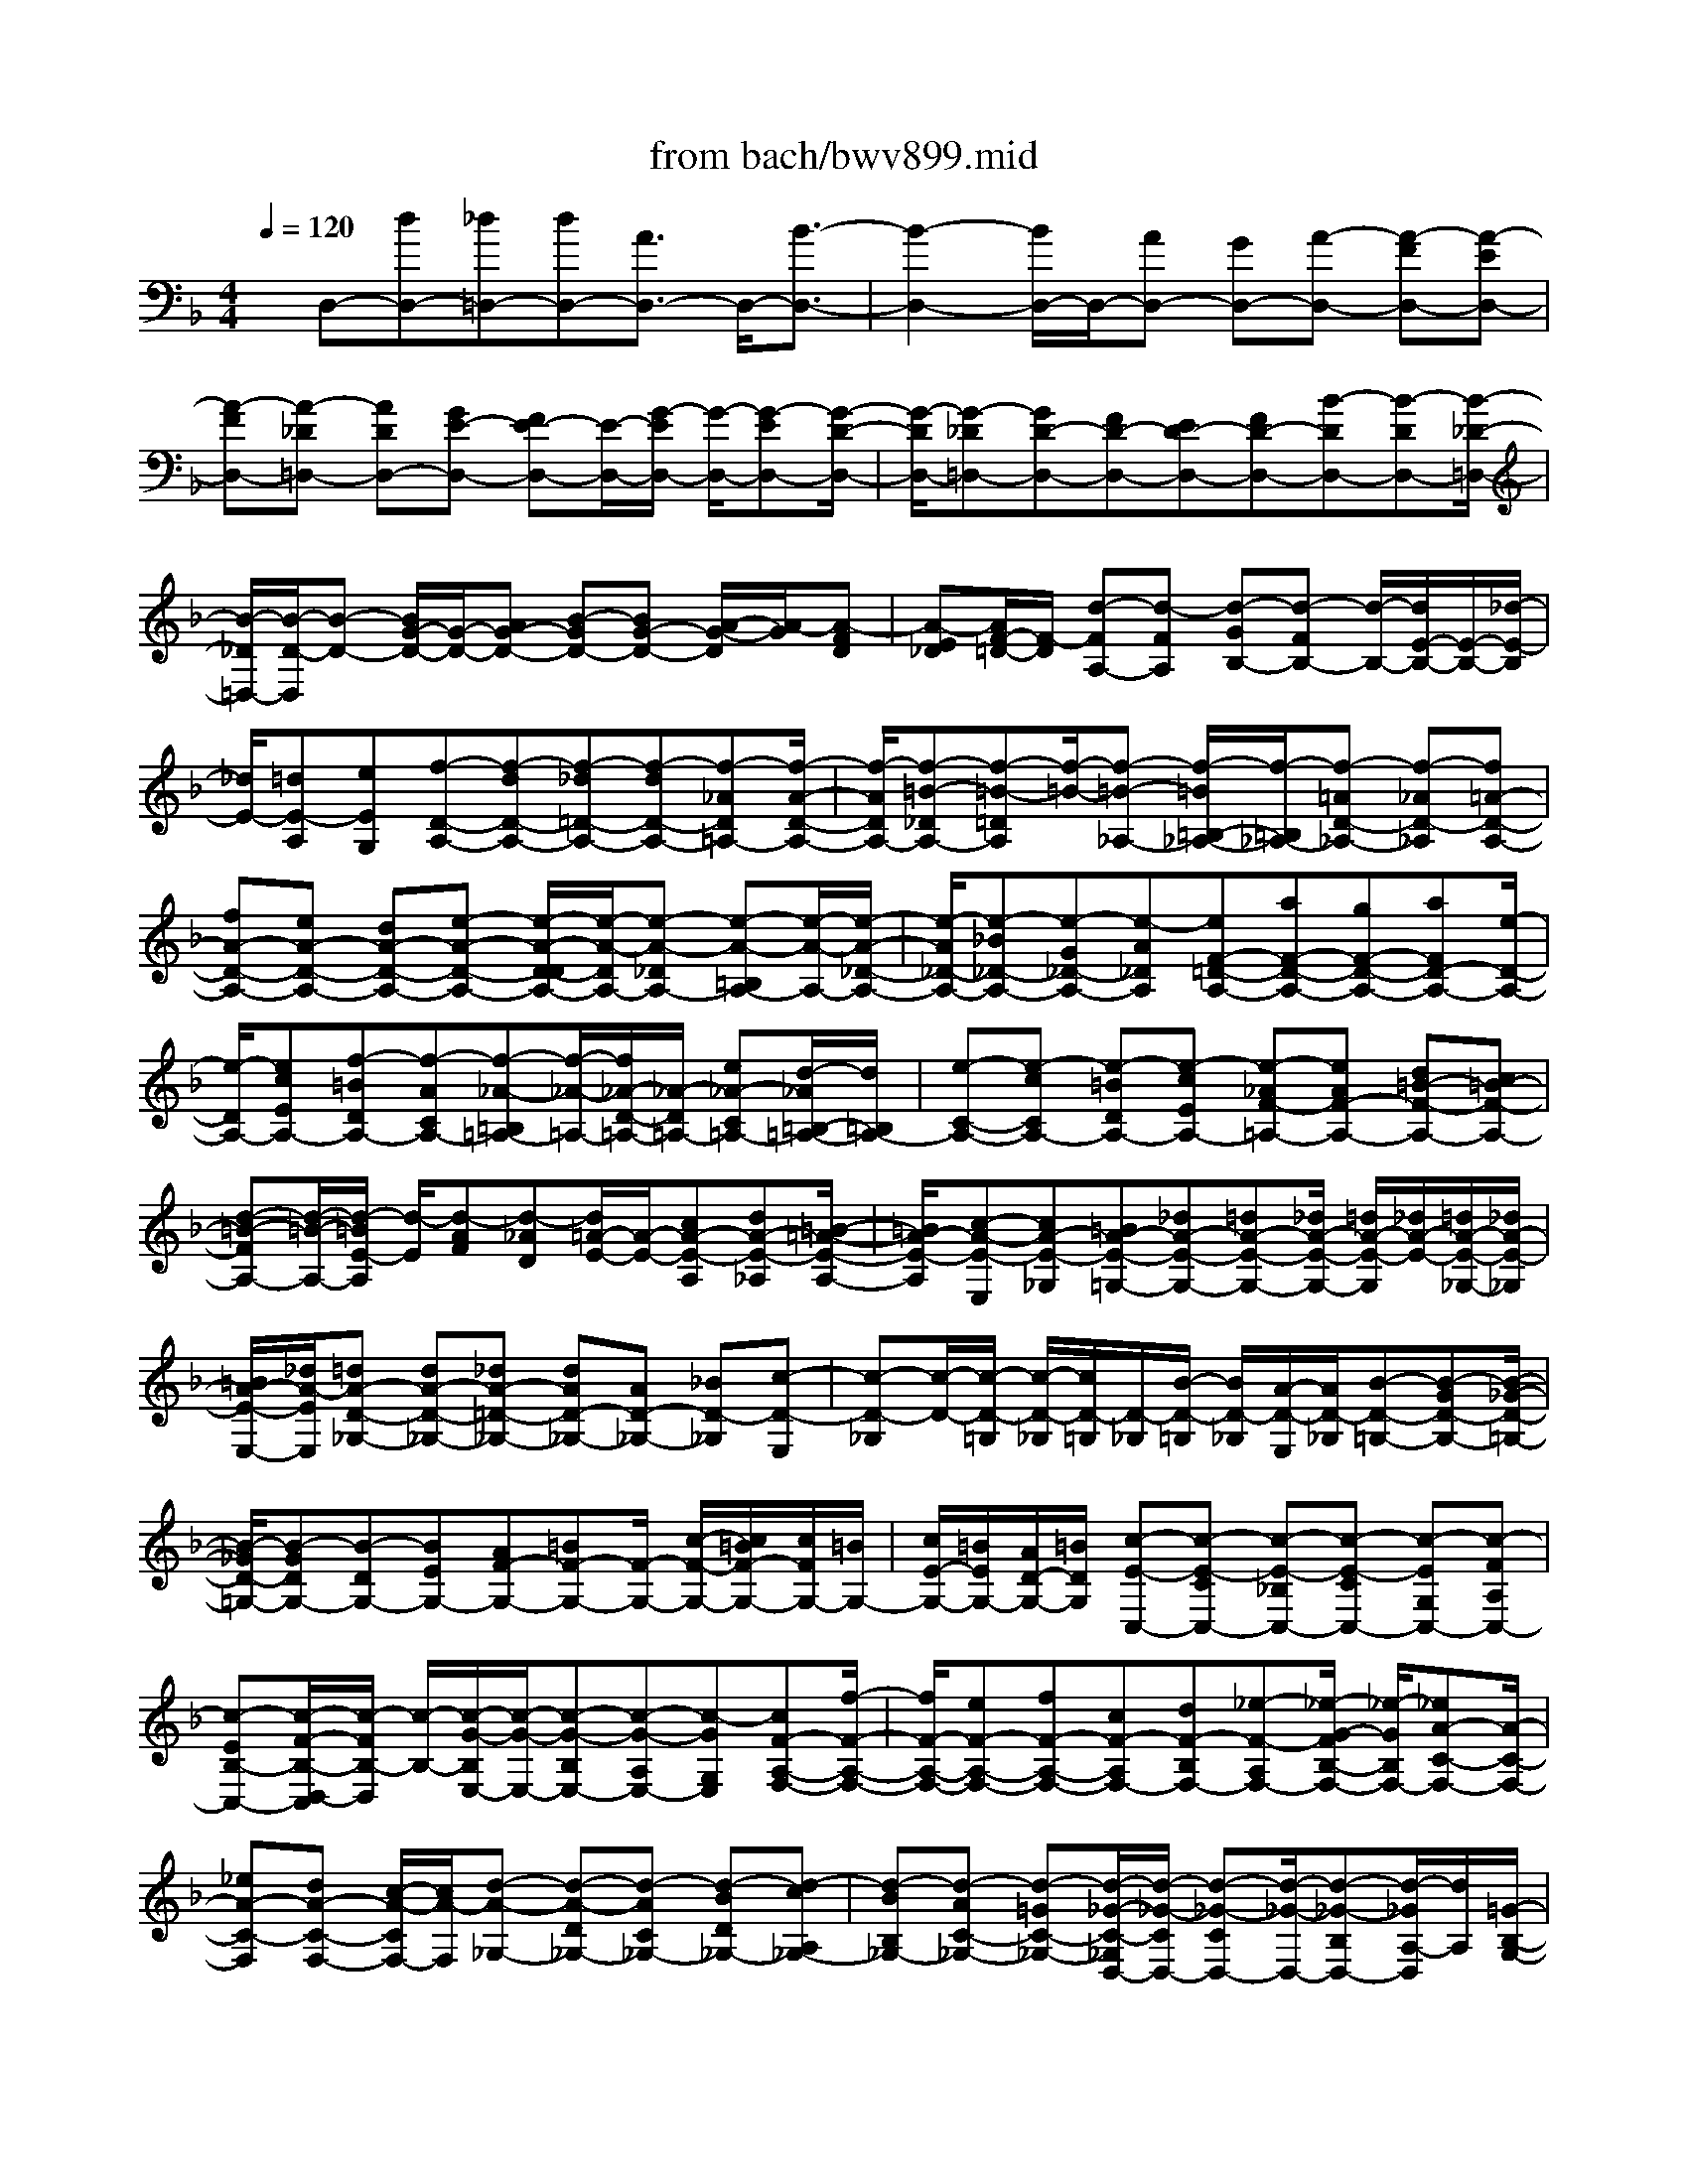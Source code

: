X: 1
T: from bach/bwv899.mid
%***Missing time signature meta command in MIDI file
M: 4/4
L: 1/8
Q:1/4=120
% Last note suggests minor mode tune
K:F % 1 flats
% (C) John Sankey 1998
%%MIDI program 6
%%MIDI program 6
%%MIDI program 6
%%MIDI program 6
%%MIDI program 6
%%MIDI program 6
%%MIDI program 6
%%MIDI program 6
%%MIDI program 6
%%MIDI program 6
%%MIDI program 6
%%MIDI program 6
x/2D,-[dD,-][_d=D,-][dD,-][A3/2D,3/2-] D,/2-[B3/2-D,3/2-]| \
[B2-D,2-] [B/2D,/2-]D,/2-[AD,-] [GD,-][A-D,-] [A-FD,-][A-ED,-]| \
[A-FD,-][A-_D=D,-] [ADD,-][GE-D,-] [FE-D,-][E/2-D,/2-][G/2-E/2D,/2-] [G/2-D,/2-][G-ED,-][G/2-D/2-D,/2-]| \
[G/2-D/2D,/2-][G-_D=D,-][GD-D,-][FD-D,-][ED-D,-][FD-D,-][B-DD,-][B-DD,-][B/2-_D/2-=D,/2-]|
[B/2-_D/2=D,/2-][B/2-D/2-D,/2][B-D-] [B/2G/2-D/2-][G/2-D/2-][AG-D-] [B-GD-][BG-D-] [A/2-G/2-D/2][A/2-G/2][A-FD]| \
[A-E_D][A/2F/2-=D/2-][F/2-D/2] [d-FA,-][d-FA,] [d-GB,-][d-FB,-] [d/2-B,/2-][d/2E/2-B,/2-][E/2-B,/2-][_d/2-E/2-B,/2]| \
[_d/2E/2-][=dE-A,][eEG,][f-D-A,-][f-dD-A,-][f-_d=D-A,-][f-dD-A,-][f-_AD=A,-][f/2-A/2-D/2-A,/2-]| \
[f/2-A/2D/2A,/2-][f-=B-_DA,-][f-=B-=DA,][f/2-=B/2-][f-=B-_A,-] [f/2-=B/2=B,/2-_A,/2-][f/2-=B,/2_A,/2-][f-=AD-_A,-] [f-_AD-_A,][f=A-D-A,-]|
[fA-D-A,-][eA-D-A,-] [dA-D-A,-][e-A-D-A,-] [e/2-A/2-D/2-D/2A,/2-][e/2-A/2-D/2A,/2-][e-A-_DA,-] [e-A-=B,A,-][e/2-A/2-A,/2-][e/2-A/2-_D/2-A,/2-]| \
[e/2-A/2_D/2-A,/2-][e-_B_D-A,-][e-G_D-A,-][e-A_DA,][eF-=D-A,-][aF-D-A,-][gF-D-A,-][aFD-A,-][e/2-D/2-A,/2-]| \
[e/2-D/2A,/2-][ecEA,-][f-=BDA,-][f-ACA,-][f-_A-=B,=A,-][f/2-_A/2-=A,/2-][f/2_A/2-D/2-=A,/2-][_A/2-D/2=A,/2-] [e_A-C=A,-][d/2-_A/2=B,/2-=A,/2-][d/2=B,/2A,/2-]| \
[e-C-A,-][e-cCA,-] [e-=BDA,-][e-cEA,-] [e-_AF-=A,-][eAF-A,-] [d=B-F-A,-][c=B-F-A,-]|
[d-=B-FA,-][d/2-=B/2-A,/2-][d/2-=B/2E/2-A,/2] [d/2-E/2][d-AF][d-_AD][d/2=A/2-E/2-][A/2-E/2-][cA-E-A,][dA-E-_A,][=B/2-=A/2-E/2-A,/2-]| \
[=B/2A/2-E/2-A,/2][c-A-E-E,][cA-E-_G,][=BA-E-=G,-][_dA-E-G,-][=dA-E-G,-][_d/2A/2-E/2-G,/2-] [=d/2A/2-E/2-G,/2][_d/2A/2-E/2-][=d/2A/2-E/2-_G,/2-][_d/2A/2-E/2-_G,/2]| \
[=B/2A/2-E/2-E,/2-][_d/2A/2-E/2E,/2][=dA-D-_G,-] [dA-D-_G,-][_dA-=D-_G,-] [dAD-_G,-][AD-_G,-] [_BD-_G,][c-D-E,]| \
[c-D-_G,][c/2-D/2-][c/2-D/2-=G,/2] [c/2-D/2-_G,/2][c/2D/2-=G,/2][D/2-_G,/2][B/2-D/2-=G,/2] [B/2D/2-_G,/2][A/2-D/2-E,/2][A/2D/2-_G,/2][B-D-=G,-][B-GD-G,-][B/2-_G/2-D/2-=G,/2-]|
[B/2-_G/2D/2-=G,/2-][B-GDG,-][B-DG,-][BEG,-][AF-G,-][=BF-G,-][F/2-G,/2-] [c/2-F/2-G,/2-][c/2=B/2F/2-G,/2-][c/2F/2G,/2-][=B/2G,/2-]| \
[c/2E/2-G,/2-][=B/2E/2G,/2-][A/2D/2-G,/2-][=B/2D/2G,/2] [c-E-C,-][c-E-CC,-] [c-E-_B,C,-][c-E-CC,-] [c-EG,C,-][c-FA,C,-]| \
[c-EB,-C,-][c/2-F/2-B,/2-D,/2-C,/2][c/2-F/2B,/2-D,/2] [c/2-B,/2-][c/2-G/2-B,/2E,/2-][c/2-G/2-E,/2-][c-G-B,E,-][c-G-A,E,-][c-GG,E,][cF-A,-F,-][f/2-F/2-A,/2-F,/2-]| \
[f/2F/2-A,/2-F,/2-][eF-A,-F,-][fF-A,-F,-][cF-A,F,-][dF-B,F,-][_e-F-A,F,-][_e/2-G/2-F/2B,/2-F,/2-] [_e/2-G/2B,/2F,/2-][_eA-C-F,-][A/2-C/2-F,/2-]|
[_eA-C-F,][dA-C-F,-] [c/2-A/2-C/2F,/2-][c/2A/2-F,/2][d-A-_G,-] [d-A-D_G,-][d-AC_G,-] [d-BD_G,-][d-cA,_G,-]| \
[d-BB,_G,-][d-AC-_G,-] [d-=GC-_G,-][d/2-_G/2-C/2-_G,/2D,/2-][d/2-_G/2-C/2D,/2-] [d-_G-CD,-][d/2-_G/2-D,/2-][d-_G-B,D,-][d/2-_G/2A,/2-D,/2][d/2A,/2][=G/2-B,/2-G,/2-]| \
[G/2-B,/2-G,/2-][gG-B,-G,-][fG-B,-G,-][gG-B,-G,-][dG-B,G,-][=eG-CG,-][f-G-=B,G,-][f/2-A/2-G/2C/2-G,/2-][f/2-A/2C/2G,/2-][f/2-=B/2-D/2-G,/2-]| \
[f/2=B/2-D/2-G,/2-][f=B-D-G,-][=B/2-D/2-G,/2] [e=B-D-G,-][d=B-D-G,] [e/2-=B/2-D/2_A,/2-][e/2-=B/2-_A,/2-][e-=B-E_A,-] [e-=BD_A,-][e-cE_A,-]|
[e-d=B,_A,-][e-cC_A,-] [e-=BD-_A,-][e-=AD-_A,-] [e/2-_A/2-D/2-_A,/2E,/2-][e/2-_A/2-D/2E,/2-][e-_A-DE,-] [e-_A-CE,-][e/2-_A/2-E,/2-][e/2-_A/2=B,/2-E,/2]| \
[e/2-=B,/2][e-C-=A,-][e-AC-A,-][e-_AC-=A,-][e-AC-A,-][e-E-CA,-][e-ECA,-][e-F-=B,A,-][e/2-F/2-C/2-A,/2-]| \
[e/2-F/2-C/2A,/2-][e/2F/2-D/2-A,/2-][F/2D/2-A,/2-][FD-A,-][D/2-A,/2-][E/2-D/2A,/2-][E/2A,/2-] [DA,-][E-A,-] [eE-CA,-][dE-=B,A,-]| \
[eE-CA,][=BE-_A,] [cE-=A,][d-E-=B,-] [d/2-_G/2-E/2=B,/2-][d/2-_G/2=B,/2-][d-_A=B,-] [d-=A=B,]d/2-[d/2-=B/2-A,/2-]|
[d/2-=B/2-A,/2][d-=B-_A,][d=B-=A,-][c=BA,-E,][=B-_A-=A,-D,][=B_A=A,E,][cA-A,,-][fAA,,][e/2-=G/2-_B,,/2-]| \
[e/2G/2-B,,/2-][dG-B,,-][_dG-E,-B,,-][=dG-E,-B,,][e-G-E,-A,,][e/2-G/2-E,/2-][e/2G/2E,/2-G,,/2-][E,/2-G,,/2] [A/2-E,/2F,,/2-][A/2-F,,/2-][A-FD,F,,-]| \
[A-E_D,F,,-][A-F=D,F,,-] [A-GA,,F,,-][A-FB,,F,,-] [A-EC,-F,,-][A-D-C,-F,,-] [d/2-A/2D/2-C,/2-_G,,/2-F,,/2][d/2-D/2-C,/2_G,,/2-][d-DC,_G,,-]| \
[d-A-B,,_G,,-][d/2-A/2-_G,,/2-][d/2-A/2A,,/2-_G,,/2] [d/2-A,,/2][d-B,,=G,,-][d/2B/2-G,/2-G,,/2-] [B/2G,/2G,,/2-][c-A_G,=G,,-][c-BG,G,,-][cG-D,-G,,-][c/2-G/2-D,/2-G,,/2-]|
[c/2G/2-D,/2G,,/2-][BG-_E,-G,,-][AG_E,-G,,-][G-_E,G,,-][G-FD,G,,-][G-=E_D,G,,-][G/2-G,,/2-] [G-F=D,G,,][G-E-_D,A,,-]| \
[G/2E/2-A,/2-A,,/2-][E/2A,/2A,,/2-][F-=D-_A,=A,,-] [FDA,A,,-][B-_D-E,A,,-] [B_D-G,A,,-][A-_DF,-A,,-] [A-_DF,-A,,-][A/2-F,/2-A,,/2-][A/2=D/2-F,/2-A,,/2-]| \
[D/2-F,/2-A,,/2-][d/2-D/2-F,/2A,,/2-][d/2D/2-A,,/2-][_d=D-E,A,,-][dD-D,A,,-][G-D-E,-A,,-][G/2-D/2_D/2-E,/2-A,,/2-][G/2-_D/2E,/2-A,,/2-][G-=B,E,-A,,-][G-_D-E,A,,-][G/2-_D/2-A,,/2-]| \
[G/2-_D/2F,/2-A,,/2-][G/2-F,/2-A,,/2-][G-A,F,-A,,-] [G_DF,-A,,-][F=D-F,A,,-] [E-DG,-A,,-][E-DG,-A,,-] [E_DG,-A,,-][EG,A,,-]|
[A,3/2-F,3/2-A,,3/2-][=dA,-F,-A,,-][_dA,-F,-A,,-][=dA,F,-A,,-][GF,-A,,-][AF,A,,-][_B-E,A,,-][B/2-A,,/2-]| \
[B-DD,A,,-][B/2_D/2-E,/2-A,,/2-][_D/2-E,/2-A,,/2-] [B_D-E,-A,,-][A_D-E,-A,,-] [G_D-E,-A,,-][F/2-_D/2E,/2=D,/2-B,,/2-A,,/2][F/2-D,/2-B,,/2-] [F-ED,-B,,-][F/2-D,/2-B,,/2-][F/2-D/2-D,/2-B,,/2-]| \
[F/2-D/2D,/2-B,,/2-][F-_D=D,B,,-][F-D-B,,-][F-D-CB,,-][F-D-B,B,,-][F/2-D/2-B,,/2-][F/2-D/2-A,/2-B,,/2][F/2-D/2-A,/2] [FD-_A,-=B,,-][FD-_A,=B,,-]| \
[EDG,-=B,,-][DG,-=B,,-] [G,/2-=B,,/2][E-G,_D,-][E-_B,_D,-][E-=A,_D,-][E-G,_D,-][E/2-_D,/2][E-F,-=D,-]|
[E-A,-F,-D,-][E/2D/2-A,/2-F,/2-D,/2-][D/2-A,/2-F,/2-D,/2-] [D/2-A,/2_A,/2-F,/2-D,/2-][D/2-_A,/2F,/2-D,/2-][D/2-F,/2D,/2][D=A,-E,-A,,-][D3/2A,3/2-E,3/2-A,,3/2-] [_D-A,-E,-A,,-][_D/2-A,/2G,/2-E,/2-A,,/2-][_D/2-G,/2-E,/2-A,,/2-]| \
[_D/2G,/2E,/2A,,/2][=D6-A,6-_G,6-D,6-D,,6-][D3/2-A,3/2-_G,3/2-D,3/2-D,,3/2-]| \
[D8-A,8-_G,8-D,8-D,,8-]| \
[D3A,3_G,3D,3D,,3]x4x|
x/2D4x/2E3-| \
Ex/2F4x/2 E2-| \
E2 x/2[A3-D3][AC-]C/2[=B-D-]| \
[=B/2-D/2][=B3/2-=B,3/2] [=BE-]E/2[c3/2-A,3/2][c3/2-E3/2][cA-]A/2-|
[=B3/2-A3/2][=B-_A][=B/2-_G/2-][=B/2-_G/2E/2-][=B/2E/2] D/2-[=A/2-D/2C/2-A,/2-][A/2-C/2A,/2-][A/2=B,/2-A,/2-] [e/2-C/2-=B,/2A,/2-][e/2-C/2A,/2-][e/2D/2-A,/2-][a/2-D/2=B,/2-A,/2-]| \
[a/2-=B,/2A,/2-][a/2-C/2-A,/2][a/2-D/2-C/2=B,/2-][aD-=B,-][_a/2-D/2=B,/2-][_a/2=B,/2-][_g=B,-][e/2-=B/2-=B,/2-][e/2d/2-=B/2-=B,/2][d/2=B/2-] [c/2-=B/2C/2-][c/2=B/2-C/2-][=B/2C/2-][c/2-E/2-C/2-]| \
[d/2-c/2E/2-C/2-][d/2E/2C/2-][=B/2-=A/2-C/2-][c/2-=B/2A/2-C/2-] [c/2A/2-C/2][d/2-A/2-=B,/2-][d/2c/2-A/2=B,/2-][c/2=B,/2-] [d/2-_A/2-=B,/2-][e/2-d/2_A/2_G/2-=B,/2-][e/2_G/2=B,/2-][c/2-E/2-=B,/2-] [d/2-c/2E/2D/2-=B,/2-][d/2D/2=B,/2][e/2-C/2-=A,/2-][e/2d/2-C/2-A,/2-]| \
[d/2C/2-A,/2][e/2-C/2-_A,/2-][f/2-e/2C/2-_A,/2-][f/2C/2-_A,/2] [dC-=A,-][e/2-C/2-A,/2][f/2-e/2C/2-D,/2-] [f/2C/2-D,/2-][=g/2-C/2D,/2][a/2-g/2=B,/2-E,/2-][a/2=B,/2-E,/2-] [g/2-=B,/2E,/2][g/2f/2-A,/2-F,/2-][f/2A,/2-F,/2-][e/2-A,/2F,/2]|
[e/2d/2-_B,/2-G,/2-][d/2B,/2-G,/2-][c/2-B,/2-G,/2][d/2-c/2B,/2-F,/2-] [d/2B,/2-F,/2-][e/2-B,/2-F,/2][e/2c/2-B,/2-G,/2-][c/2B,/2-G,/2-] [d/2-B,/2-G,/2][e/2-d/2B,/2-C,/2-][e/2B,/2-C,/2-][f/2-B,/2C,/2] [g/2-f/2A,/2-D,/2-][g/2A,/2-D,/2-][f/2-A,/2D,/2][f/2e/2-G,/2-E,/2-]| \
[e/2G,/2-E,/2-][d/2-G,/2E,/2][d/2c/2-A,/2-F,/2-][c/2-A,/2F,/2-] [c/2-B/2-F,/2][c/2-B/2A/2-G,/2-][c/2-A/2G,/2-][c/2-G/2-G,/2] [c/2-G/2F/2-A,/2-][c/2-F/2A,/2-][c/2-E/2-A,/2][c/2-E/2D/2-B,/2-] [c/2-D/2-B,/2][c/2D/2-A,/2-][B/2-D/2-A,/2G,/2-][B/2-D/2-G,/2]| \
[B/2-D/2F,/2-][B/2-G/2-F,/2E,/2-][B/2-G/2-E,/2][B/2-G/2D,/2-] [B/2-E/2-D,/2_D,/2-][B/2-E/2-_D,/2][B/2E/2-=B,,/2-][A/2-E/2-_D,/2-=B,,/2] [A/2-E/2-_D,/2][A/2E/2-=D,/2-][G/2-E/2-D,/2=B,,/2-][G/2-E/2-=B,,/2] [G/2E/2_D,/2-][F/2-=D,/2-_D,/2][F/2=D,/2-][E/2-D,/2-]| \
[F/2-E/2A,/2-D,/2-][F/2A,/2-D,/2-][G/2-A,/2D,/2-][G/2E/2-D/2-D,/2-] [E/2D/2-D,/2-][F/2-D/2-D,/2][G/2-F/2D/2-E,/2-][G/2D/2-E,/2-] [F/2-D/2E,/2-][G/2-F/2C/2-E,/2-][G/2C/2E,/2-][A/2-_B,/2-E,/2-] [A/2F/2-B,/2A,/2-E,/2-][F/2A,/2E,/2-][G/2-G,/2-E,/2][A/2-G/2G,/2F,/2-]|
[A/2-F,/2-][A/2G,/2-F,/2-][D/2-A,/2-G,/2F,/2-][D/2-A,/2F,/2-] [D/2C/2-F,/2-][d/2-C/2B,/2-F,/2-][d/2-B,/2F,/2-][d/2-A,/2-F,/2] [d/2-A,/2G,/2-E,/2-][d/2-G,/2E,/2-][d/2F,/2-E,/2-][F,/2E,/2-] [c/2-G,/2-E,/2-][c/2B/2-G,/2-E,/2][B/2G,/2][A/2-C/2-_E,/2-]| \
[A/2G/2-C/2-_E,/2-][G/2C/2-_E,/2][_G/2-C/2-D,/2-][_G/2=E/2-C/2-D,/2-] [E/2C/2D,/2-][_G/2-B,/2-D,/2-][=G/2-_G/2B,/2-D,/2-][=G/2B,/2D,/2-] [E/2-A,/2-D,/2-][_G/2-E/2A,/2-D,/2-][_G/2A,/2D,/2-][=G/2-B,/2-D,/2-] [G/2-B,/2A,/2-D,/2-][G/2-A,/2D,/2][G/2-B,/2-C,/2-][G/2-C/2-B,/2C,/2-]| \
[G/2-C/2C,/2][G/2-D/2-B,,/2-][G/2-E/2-D/2B,,/2-][G/2E/2B,,/2] [A-_G_E,-][A/2-=E/2-_E,/2][A/2-_G/2-=E/2C,/2-] [A/2-_G/2C,/2-][A/2-=G/2-C,/2][A/2-G/2E/2-D,/2-][A/2-E/2D,/2-] [A/2_G/2-D,/2][B/2-=G/2-_G/2=G,,/2-][B/2-G/2-G,,/2][B/2-G/2_G,,/2-]| \
[B/2-D/2-=G,,/2-_G,,/2][B/2-D/2-=G,,/2][B/2-D/2A,,/2-][B/2-G/2-A,,/2_G,,/2-] [B/2-=G/2-_G,,/2][B/2=G/2-G,,/2-][A/2-G/2-A,,/2-G,,/2][A/2-G/2-A,,/2] [A/2-G/2G,,/2-][A/2-_G/2-A,,/2-=G,,/2][A/2-_G/2A,,/2][A/2-E/2-B,,/2-] [A/2-E/2D/2-B,,/2=G,,/2-][A/2-D/2G,,/2][A/2C/2-A,,/2-][G/2-D/2-C/2B,,/2-A,,/2]|
[G/2-D/2-B,,/2][G/2D/2-A,,/2-][d/2-D/2-B,,/2-A,,/2][d/2-D/2-B,,/2] [d/2D/2-C,/2-][F/2-D/2-C,/2A,,/2-][F/2-D/2-A,,/2][F/2D/2-B,,/2-] [_E/2-D/2-C,/2-B,,/2][_E/2-D/2-C,/2][_E/2-D/2D,/2-][_E/2-C/2-_E,/2-D,/2] [_E/2-C/2-_E,/2][_E/2-C/2D,/2-][_E/2-B,/2-D,/2C,/2-][_E/2-B,/2-C,/2]| \
[_E/2-B,/2B,,/2-][_E/2-C/2-B,,/2A,,/2-][_E/2-C/2-A,,/2][_E/2C/2-G,,/2-] [c/2-C/2-A,,/2-G,,/2][c/2-C/2-A,,/2][c/2C/2-B,,/2-][_E/2-C/2-B,,/2G,,/2-] [_E/2-C/2-G,,/2][_E/2C/2-A,,/2-][D/2-C/2-B,,/2-A,,/2][D/2-C/2-B,,/2] [D/2-C/2C,/2-][D/2-B,/2-D,/2-C,/2][D/2-B,/2-D,/2][D/2-B,/2C,/2-]| \
[D/2-A,/2-C,/2B,,/2-][D/2-A,/2-B,,/2][D/2-A,/2A,,/2-][D/2-B,/2-A,,/2G,,/2-] [D/2B,/2-G,,/2-][=E/2-B,/2G,,/2-][_G/2-E/2=G,,/2-][_G/2=G,,/2-] [GG,,-][A/2-G,,/2-][B/2-A/2G,,/2] B/2[c/2-A,,/2-][d/2-c/2A,,/2-][d/2A,,/2-]| \
[e/2-A,,/2-][_g/2-e/2A,,/2-][_g/2A,,/2-][=g/2-A,,/2-] [a/2-g/2A,,/2-][a/2A,,/2][d/2-B,,/2-][g/2-d/2B,,/2-] [g/2B,,/2-][a/2-B,,/2-][b/2-a/2B,,/2-][b/2B,,/2-] [a/2-B,,/2-][a/2g/2-B,,/2-][g/2B,,/2][c/2-A,,/2-]|
[_g/2-c/2A,,/2-][_g/2A,,/2-][=g/2-A,,/2-][a/2-g/2A,,/2-] [a/2A,,/2-][g/2-A,,/2-][g/2_g/2-A,,/2-][_g/2A,,/2] [=g-G,,][g/2-A,,/2-][g/2-B,,/2-A,,/2] [g/2-B,,/2][g/2-C,/2-][g/2-D,/2-C,/2][g/2-D,/2]| \
[g/2E,/2-][a/2-_G,/2-E,/2][a/2-_G,/2][a/2-=G,/2-] [a/2-A,/2-G,/2][a/2-A,/2][a/2-B,/2-][a/2-C/2-B,/2] [a/2-C/2][a/2D/2-][b/2-D/2G,/2-][b/2-G,/2] [b/2-D/2-][b/2-_E/2-D/2][b/2-_E/2][b/2-F/2-]| \
[b/2-F/2_E/2-][b/2-_E/2][b/2D/2-][c'/2-D/2_G,/2-] [c'/2-_G,/2][c'/2-C/2-][c'/2-D/2-C/2][c'/2-D/2] [c'/2-_E/2-][c'/2-_E/2D/2-][c'/2-D/2][c'/2C/2-] [D/2-C/2B,/2-][D/2-B,/2-][d/2-D/2-B,/2-][=g/2-d/2D/2-B,/2-]| \
[g/2D/2-B,/2-][f/2-D/2-B,/2-][f/2=e/2-D/2-B,/2-][e/2D/2-B,/2-] [d/2-D/2B,/2-][d/2B,/2-][_d/2-E/2-B,/2][_dE-E,][=d/2-E/2-A,/2-][d/2-E/2-A,/2G,/2-][d/2E/2-G,/2] [e/2-E/2-F,/2-][e/2-E/2-F,/2E,/2-][e/2-E/2E,/2][e/2-F/2-D,/2-]|
[e/2-F/2-E,/2-D,/2][e/2F/2-E,/2][A/2-F/2-D,/2-][A/2-F/2-D,/2C,/2-] [A/2F/2-C,/2][d/2-F/2-B,,/2-][d/2-F/2-B,,/2A,,/2-][d/2-F/2A,,/2] [d3/2E3/2-G,,3/2][_d/2-E/2-E,,/2-] [_d/2=B/2-E/2-E,,/2-][=B/2E/2-E,,/2][AE-A,,-]| \
[G/2-E/2A,,/2][G/2F/2-=D/2-D,,/2-][F/2-D/2D,,/2-][F/2-E/2-D,,/2-] [F/2-E/2D/2-D,,/2-][F/2-D/2D,,/2-][F/2-C/2-D,,/2-][F/2-C/2_B,/2-D,,/2-] [F/2-B,/2D,,/2-][F/2-A,/2-D,,/2][F/2-A,/2G,/2-E,,/2-][F/2G,/2-E,,/2-] [F/2-G,/2-E,,/2-][F/2E/2-G,/2-E,,/2-][E/2G,/2-E,,/2-][D/2-G,/2-E,,/2-]| \
[D/2_D/2-G,/2-E,,/2-][_D/2G,/2-E,,/2-][=B,/2-G,/2-E,,/2][=B,/2A,/2-G,/2-F,,/2-] [A,/2-G,/2F,,/2-][A,/2-G,/2-F,,/2-][A,/2-G,/2F,/2-F,,/2-][A,/2-F,/2F,,/2-] [A,/2-E,/2-F,,/2-][A,/2-E,/2=D,/2-F,,/2-][A,/2D,/2-F,,/2-][A,/2-D,/2-F,,/2] [A,/2G,/2-D,/2-E,,/2-][G,/2-D,/2E,,/2-][G,/2-F,/2-E,,/2-][G,/2-F,/2E,/2-E,,/2-]| \
[G,/2-E,/2E,,/2-][G,/2-D,/2-E,,/2-][G,/2-D,/2_D,/2-E,,/2-][G,/2_D,/2-E,,/2-] [G,/2-_D,/2E,,/2][G,/2=D,/2-D,,/2-][D,/2-D,,/2-][G,D,-D,,-][F,/2-D,/2D,,/2-][F,-D,D,,-] [F,/2-E,/2-D,,/2-][G,/2-F,/2E,/2-D,,/2-][G,/2E,/2D,,/2-][A,/2-D,,/2-]|
[A,/2-_G,/2-D,,/2][A,/2-_G,/2][A,/2-=G,/2-D,/2-][_B,/2-A,/2G,/2-D,/2C,/2-] [B,/2G,/2-C,/2][C/2-G,/2-B,,/2-][C/2-G,/2_G,/2-B,,/2A,,/2-][C/2-_G,/2A,,/2] [C=G,-G,,-][C/2-G,/2-G,,/2-][C/2B,/2-G,/2-G,,/2-] [B,/2-G,/2G,,/2-][B,/2-G,/2-G,,/2-][B,/2-A,/2-G,/2G,,/2-][B,/2A,/2-G,,/2-]| \
[C/2-A,/2G,,/2-][D/2-C/2G,,/2-][D/2-G,,/2-][D/2-A,/2-G,,/2] [D/2-B,/2-A,/2G,/2-][D/2B,/2-G,/2][DB,-F,] [G/2-B,/2E,/2-][G/2-B,/2-E,/2D,/2-][G/2-B,/2D,/2][G/2-A,/2-_D,/2-] [G/2-G/2A,/2-_D,/2-][G/2A,/2-_D,/2][F-A,=D,-]| \
[F/2-A,/2-D,/2][F/2-A,/2G,/2-B,,/2-][F/2G,/2-B,,/2-][E/2-G,/2B,,/2] E/2[D/2-_A,,/2-][DF,_A,,] [E,-=A,,-][D-E,A,,] [DE,-A,,-][_DE,A,,]| \
x/2[=D6-F,6-D,,6-][D3/2-F,3/2-D,,3/2-]|
[D6-F,6-D,,6-] [DF,D,,]

